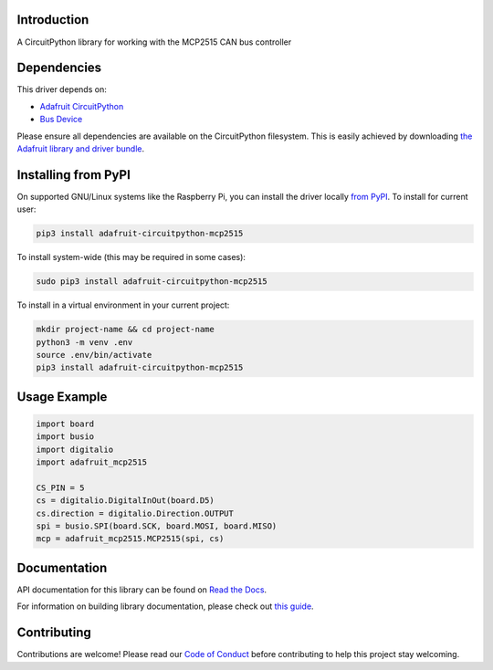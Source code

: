 Introduction
============

.. image:: https://readthedocs.org/projects/adafruit-circuitpython-mcp2515/badge/?version=latest
    :target: https://docs.circuitpython.org/projects/mcp2515/en/latest/
    :alt: Documentation Status

.. image:: https://raw.githubusercontent.com/adafruit/Adafruit_CircuitPython_Bundle/main/badges/adafruit_discord.svg
    :target: https://adafru.it/discord
    :alt: Discord

.. image:: https://github.com/adafruit/Adafruit_CircuitPython_MCP2515/workflows/Build%20CI/badge.svg
    :target: https://github.com/adafruit/Adafruit_CircuitPython_MCP2515/actions
    :alt: Build Status

.. image:: https://img.shields.io/badge/code%20style-black-000000.svg
    :target: https://github.com/psf/black
    :alt: Code Style: Black

A CircuitPython library for working with the MCP2515 CAN bus controller


Dependencies
=============
This driver depends on:

* `Adafruit CircuitPython <https://github.com/adafruit/circuitpython>`_
* `Bus Device <https://github.com/adafruit/Adafruit_CircuitPython_BusDevice>`_

Please ensure all dependencies are available on the CircuitPython filesystem.
This is easily achieved by downloading
`the Adafruit library and driver bundle <https://circuitpython.org/libraries>`_.

Installing from PyPI
=====================

On supported GNU/Linux systems like the Raspberry Pi, you can install the driver locally `from
PyPI <https://pypi.org/project/adafruit-circuitpython-mcp2515/>`_. To install for current user:

.. code-block:: shell

    pip3 install adafruit-circuitpython-mcp2515

To install system-wide (this may be required in some cases):

.. code-block:: shell

    sudo pip3 install adafruit-circuitpython-mcp2515

To install in a virtual environment in your current project:

.. code-block:: shell

    mkdir project-name && cd project-name
    python3 -m venv .env
    source .env/bin/activate
    pip3 install adafruit-circuitpython-mcp2515

Usage Example
=============

.. code-block:: python3

    import board
    import busio
    import digitalio
    import adafruit_mcp2515

    CS_PIN = 5
    cs = digitalio.DigitalInOut(board.D5)
    cs.direction = digitalio.Direction.OUTPUT
    spi = busio.SPI(board.SCK, board.MOSI, board.MISO)
    mcp = adafruit_mcp2515.MCP2515(spi, cs)

Documentation
=============

API documentation for this library can be found on `Read the Docs <https://docs.circuitpython.org/projects/mcp2515/en/latest/>`_.

For information on building library documentation, please check out `this guide <https://learn.adafruit.com/creating-and-sharing-a-circuitpython-library/sharing-our-docs-on-readthedocs#sphinx-5-1>`_.

Contributing
============

Contributions are welcome! Please read our `Code of Conduct
<https://github.com/adafruit/Adafruit_CircuitPython_MCP2515/blob/main/CODE_OF_CONDUCT.md>`_
before contributing to help this project stay welcoming.
